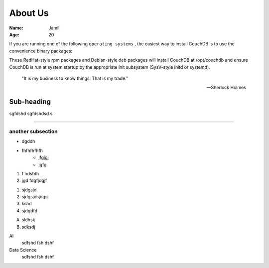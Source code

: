 About Us
======================
:Name: Jamil
:Age: 20


If you are running one of the following 
``operating systems`` , the easiest way to install CouchDB is to use the convenience binary packages:

These RedHat-style rpm packages and Debian-style deb packages will install CouchDB at /opt/couchdb and ensure CouchDB is run at system startup by the appropriate init subsystem (SysV-style initd or systemd).


    "It is my business to know things.  That is my trade."

    -- Sherlock Holmes


Sub-heading
-------------

sgfdshd
sgfdshdsd
s


-----------


another subsection
~~~~~~~~~~~~~~~~~~~~~~


- dgddh
- fhfhfhfhfh
   * jfgjgj
   * jgfg
  



#. f hdsfdh
#. jgd fdgfjdgjf


1. sjdgsjd
2. sjdgsjdsjdgsj
3. kshd
4. sjdgdfd


A. sldhsk
B. sdksdj

AI 
    sdfshd fsh dshf


Data Science
    sdfshd fsh dshf